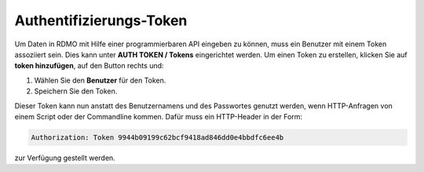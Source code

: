 Authentifizierungs-Token
------------------------

Um Daten in RDMO mit Hilfe einer programmierbaren API eingeben zu können, muss ein Benutzer mit einem Token assoziiert sein. Dies kann unter **AUTH TOKEN / Tokens** eingerichtet werden. Um einen Token zu erstellen, klicken Sie auf **token hinzufügen**, auf den Button rechts und:

1. Wählen Sie den **Benutzer** für den Token.

2. Speichern Sie den Token.

Dieser Token kann nun anstatt des Benutzernamens und des Passwortes genutzt werden, wenn HTTP-Anfragen von einem Script oder der Commandline kommen. Dafür muss ein HTTP-Header in der Form:


.. code-block:: none

    Authorization: Token 9944b09199c62bcf9418ad846dd0e4bbdfc6ee4b

zur Verfügung gestellt werden.
